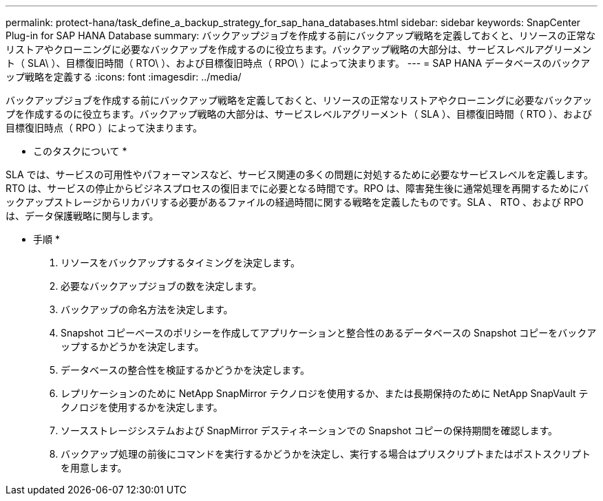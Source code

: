 ---
permalink: protect-hana/task_define_a_backup_strategy_for_sap_hana_databases.html 
sidebar: sidebar 
keywords: SnapCenter Plug-in for SAP HANA Database 
summary: バックアップジョブを作成する前にバックアップ戦略を定義しておくと、リソースの正常なリストアやクローニングに必要なバックアップを作成するのに役立ちます。バックアップ戦略の大部分は、サービスレベルアグリーメント（ SLA\ ）、目標復旧時間（ RTO\ ）、および目標復旧時点（ RPO\ ）によって決まります。 
---
= SAP HANA データベースのバックアップ戦略を定義する
:icons: font
:imagesdir: ../media/


[role="lead"]
バックアップジョブを作成する前にバックアップ戦略を定義しておくと、リソースの正常なリストアやクローニングに必要なバックアップを作成するのに役立ちます。バックアップ戦略の大部分は、サービスレベルアグリーメント（ SLA ）、目標復旧時間（ RTO ）、および目標復旧時点（ RPO ）によって決まります。

* このタスクについて *

SLA では、サービスの可用性やパフォーマンスなど、サービス関連の多くの問題に対処するために必要なサービスレベルを定義します。RTO は、サービスの停止からビジネスプロセスの復旧までに必要となる時間です。RPO は、障害発生後に通常処理を再開するためにバックアップストレージからリカバリする必要があるファイルの経過時間に関する戦略を定義したものです。SLA 、 RTO 、および RPO は、データ保護戦略に関与します。

* 手順 *

. リソースをバックアップするタイミングを決定します。
. 必要なバックアップジョブの数を決定します。
. バックアップの命名方法を決定します。
. Snapshot コピーベースのポリシーを作成してアプリケーションと整合性のあるデータベースの Snapshot コピーをバックアップするかどうかを決定します。
. データベースの整合性を検証するかどうかを決定します。
. レプリケーションのために NetApp SnapMirror テクノロジを使用するか、または長期保持のために NetApp SnapVault テクノロジを使用するかを決定します。
. ソースストレージシステムおよび SnapMirror デスティネーションでの Snapshot コピーの保持期間を確認します。
. バックアップ処理の前後にコマンドを実行するかどうかを決定し、実行する場合はプリスクリプトまたはポストスクリプトを用意します。

